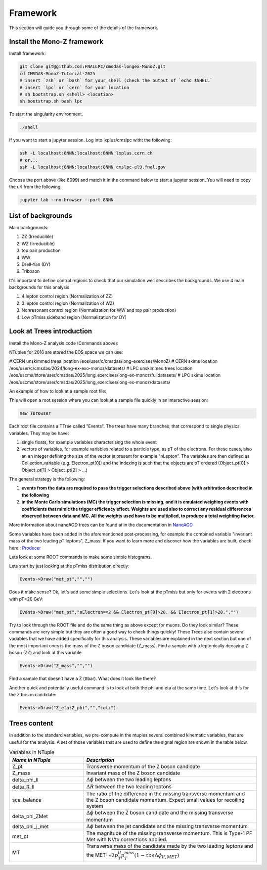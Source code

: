 .. raw:: html

    <style> 
        .red {color:red;} 
        .black {color:black; text-shadow:none;} 
        .gold {color:#fecb2f;}
    </style>

.. role:: red

.. role:: black

.. role:: gold

Framework
---------

This section will guide you through some of the details of the framework.

Install the Mono-Z framework
~~~~~~~~~~~~~~~~~~~~~~~~~~~~

Install framework:

.. code-block:: sh

   git clone git@github.com:FNALLPC/cmsdas-longex-MonoZ.git
   cd CMSDAS-MonoZ-Tutorial-2025
   # insert `zsh` or `bash` for your shell (check the output of `echo $SHELL`
   # insert `lpc` or `cern` for your location
   # sh bootstrap.sh <shell> <location>
   sh bootstrap.sh bash lpc


To start the singularity environment.

.. code-block:: sh

   ./shell

If you want to start a jupyter session. Log into lxplus/cmslpc witht the following:

.. code-block:: sh

   ssh -L localhost:8NNN:localhost:8NNN lxplus.cern.ch
   # or...
   ssh -L localhost:8NNN:localhost:8NNN cmslpc-el9.fnal.gov
   
Choose the port above (like 8099) and match it in the command below to start a jupyter session. You will need to copy the url from the following.

.. code-block:: sh

   jupyter lab --no-browser --port 8NNN


List of backgrounds
~~~~~~~~~~~~~~~~~~~

Main backgrounds:

1. ZZ (Irreducible)
2. WZ (Irreducible)
3. top pair production
4. WW
5. Drell-Yan (DY)
6. Triboson

It's important to define control regions to check that our simulation well describes the backgrounds. We use 4 main backgrounds for this analysis

1. 4 lepton control region (Normalization of ZZ)
2. 3 lepton control region (Normalization of WZ)
3. Nonresonant control region (Normalization for WW and top pair production)
4. Low pTmiss sideband region (Normalization for DY)

Look at Trees introduction
~~~~~~~~~~~~~~~~~~~~~~~~~~

Install the Mono-Z analysis code (Commands above):

NTuples for 2016 are stored the EOS space we can use:

# CERN unskimmed trees location
/eos/user/c/cmsdas/long-exercises/MonoZ/
# CERN skims location
/eos/user/c/cmsdas/2024/long-ex-exo-monoz/datasets/
# LPC unskimmed trees location
/eos/uscms/store/user/cmsdas/2025/long_exercises/long-ex-monoz/fulldatasets/
# LPC skims location
/eos/uscms/store/user/cmsdas/2025/long_exercises/long-ex-monoz/datasets/

An example of how to look at a sample root file:

.. code-block:: sh
   # CERN location
   root -l /eos/user/c/cmsdas/long-exercises/MonoZ/CMSDAS_NTuples/ZZTo2L2Nu_13TeV_powheg_pythia8_ext1/tree_0.root
   # LPC location (note use of redirector!)
   root -l root://cmseos.fnal.gov//store/user/cmsdas/2025/long_exercises/long-ex-monoz/fulldatasets/ZZTo2L2Nu_13TeV_powheg_pythia8_ext1/tree_0.root

This will open a root session where you can look at a sample file quickly in an interactive session:


.. code-block:: sh
   
    new TBrowser

Each root file contains a TTree called "Events". The trees have many branches, that correspond to single physics variables. They may be have:

1. single floats, for example variables characterising the whole event
2. vectors of variables, for example variables related to a particle type, as pT of the electrons. For these cases, also an an integer defining the size of the vector is present for example "nLepton". The variables are then defined as Collection_variable (e.g. Electron_pt[0]) and the indexing is such that the objects are pT ordered (Object_pt[0] > Object_pt[1] > Object_pt[2] > ...)

The general strategy is the following:

1. **events from the data are required to pass the trigger selections described above (with arbitration described in the following**
2. **in the Monte Carlo simulations (MC) the trigger selection is missing, and it is emulated weighing events with coefficients that mimic the trigger efficiency effect. Weights are used also to correct any residual differences observed between data and MC. All the weights used have to be multiplied, to produce a total weighting factor.**

More information about nanoAOD trees can be found at in the documentation in `NanoAOD <https://cms-nanoaod-integration.web.cern.ch/integration/master-102X/mc102X_doc.html>`_

Some variables have been added in the aforementioned post-processing, for example the combined variable "invariant mass of the two leading pT leptons", Z_mass. If you want to learn more and discover how the variables are built, check here : `Producer <https://github.com/yhaddad/MonoZNanoAOD/blob/master/python/MonoZProducer.py>`_

Lets look at some ROOT commands to make some simple histograms.

Lets start by just looking at the pTmiss distribution directly:

.. code-block:: sh

   Events->Draw("met_pt","","")

Does it make sense? Ok, let's add some simple selections. Let's look at the pTmiss but only for events with 2 electrons with pT>20 GeV:

.. code-block:: sh

   Events->Draw("met_pt","nElectron==2 && Electron_pt[0]>20. && Electron_pt[1]>20.","")

Try to look through the ROOT file and do the same thing as above except for muons. Do they look similar? These commands are very simple but they are often a good way to check things quickly! These Trees also contain several variables that we have added specifically for this analysis. These variables are explained in the next section but one of the most important ones is the mass of the Z boson candidate (Z_mass). Find a sample with a leptonically decaying Z boson (ZZ) and look at this variable.

.. code-block:: sh

   Events->Draw("Z_mass","","")

Find a sample that doesn't have a Z (ttbar). What does it look like there?

Another quick and potentially useful command is to look at both the phi and eta at the same time. Let's look at this for the Z boson candidate:

.. code-block:: sh

   Events->Draw("Z_eta:Z_phi","","colz")

Trees content
~~~~~~~~~~~~~

In addition to the standard variables, we pre-compute in the ntuples several combined kinematic variables, that are useful for the analysis. A set of those variables that are used to define the signal region are shown in the table below.

.. list-table:: Variables in NTuple
   :widths: 30 70
   :header-rows: 1

   * - *Name in NTuple*
     - *Description*
   * - Z_pt
     - Transverse momentum of the Z boson candidate
   * - Z_mass
     - Invariant mass of the Z boson candidate
   * - delta_phi_ll
     - :math:`{\Delta\phi}` between the two leading leptons
   * - delta_R_ll
     - :math:`{\Delta R}` between the two leading leptons
   * - sca_balance
     - The ratio of the difference in the missing transverse momentum and the Z boson candidate momentum. Expect small values for recoiling system
   * - delta_phi_ZMet
     - :math:`{\Delta\phi}` between the Z boson candidate and the missing transverse momentum
   * - delta_phi_j_met
     - :math:`{\Delta\phi}` between the jet candidate and the missing transverse momentum
   * - met_pt
     - The magnitude of the missing transverse momentum. This is Type-1 PF Met with NVtx corrections applied.
   * - MT
     - Transverse mass of the candidate made by the two leading leptons and the MET: :math:`{\sqrt{2p_T^{ll}p_{T}^{miss}(1-cos\Delta\phi_{ll,MET})}}`


